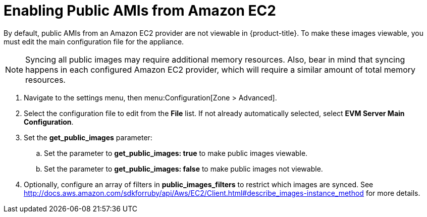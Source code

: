 [[enabling_public_amis_from_amazon_ecs2]]
= Enabling Public AMIs from Amazon EC2

By default, public AMIs from an Amazon EC2 provider are not viewable in {product-title}. To make these images viewable, you must edit the main configuration file for the appliance.

[NOTE]
====
Syncing all public images may require additional memory resources. Also, bear in mind that syncing happens in each configured Amazon EC2 provider, which will require a similar amount of total memory resources.
====

. Navigate to the settings menu, then menu:Configuration[Zone > Advanced].
. Select the configuration file to edit from the *File* list. If not already automatically selected, select *EVM Server Main Configuration*.
. Set the *get_public_images* parameter:
.. Set the parameter to *get_public_images: true* to make public images viewable.
.. Set the parameter to *get_public_images: false* to make public images not viewable.
. Optionally, configure an array of filters in *public_images_filters* to restrict which images are synced.
See http://docs.aws.amazon.com/sdkforruby/api/Aws/EC2/Client.html#describe_images-instance_method for more details.

